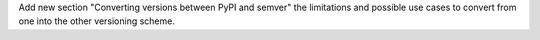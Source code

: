 Add new section "Converting versions between PyPI and semver" the limitations
and possible use cases to convert from one into the other versioning scheme.
